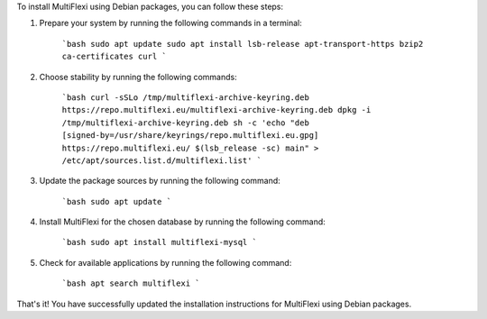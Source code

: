 To install MultiFlexi using Debian packages, you can follow these steps:

1. Prepare your system by running the following commands in a terminal:

    ```bash
    sudo apt update
    sudo apt install lsb-release apt-transport-https bzip2 ca-certificates curl
    ```

2. Choose stability by running the following commands:

    ```bash
    curl -sSLo /tmp/multiflexi-archive-keyring.deb https://repo.multiflexi.eu/multiflexi-archive-keyring.deb
    dpkg -i /tmp/multiflexi-archive-keyring.deb
    sh -c 'echo "deb [signed-by=/usr/share/keyrings/repo.multiflexi.eu.gpg] https://repo.multiflexi.eu/ $(lsb_release -sc) main" > /etc/apt/sources.list.d/multiflexi.list'
    ```

3. Update the package sources by running the following command:

    ```bash
    sudo apt update
    ```

4. Install MultiFlexi for the chosen database by running the following command:

    ```bash
    sudo apt install multiflexi-mysql
    ```

5. Check for available applications by running the following command:

    ```bash
    apt search multiflexi
    ```

That's it! You have successfully updated the installation instructions for MultiFlexi using Debian packages.